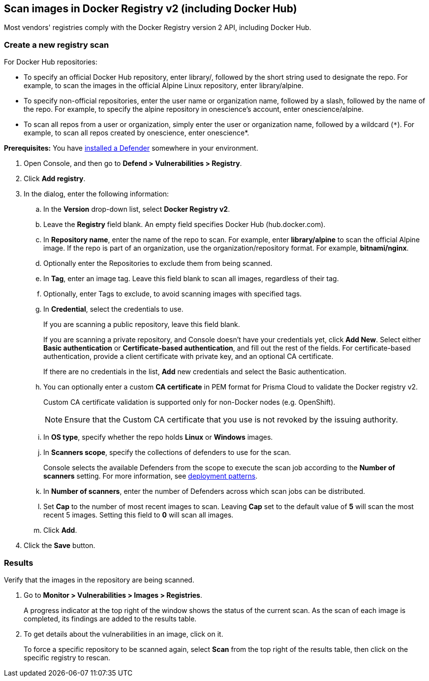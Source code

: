 == Scan images in Docker Registry v2 (including Docker Hub)

Most vendors' registries comply with the Docker Registry version 2 API, including Docker Hub.

[.task]
=== Create a new registry scan

For Docker Hub repositories:

* To specify an official Docker Hub repository, enter library/, followed by the short string used to designate the repo.
For example, to scan the images in the official Alpine Linux repository, enter library/alpine.

* To specify non-official repositories, enter the user name or organization name, followed by a slash, followed by the name of the repo.
For example, to specify the alpine repository in onescience’s account, enter onescience/alpine.

* To scan all repos from a user or organization, simply enter the user or organization name, followed by a wildcard (`{asterisk}`).
For example, to scan all repos created by onescience, enter onescience*.

*Prerequisites:* You have xref:../../install/defender_types.adoc#[installed a Defender] somewhere in your environment.

[.procedure]
. Open Console, and then go to *Defend > Vulnerabilities > Registry*.

. Click *Add registry*.

. In the dialog, enter the following information:

.. In the *Version* drop-down list, select *Docker Registry v2*.

.. Leave the *Registry* field blank. An empty field specifies Docker Hub (hub.docker.com).

.. In *Repository name*, enter the name of the repo to scan.
For example, enter *library/alpine* to scan the official Alpine image.
If the repo is part of an organization, use the organization/repository format.
For example, *bitnami/nginx*.

.. Optionally enter the Repositories to exclude them from being scanned.

.. In *Tag*, enter an image tag.
Leave this field blank to scan all images, regardless of their tag.

.. Optionally, enter Tags to exclude, to avoid scanning images with specified tags.

.. In *Credential*, select the credentials to use.
+
If you are scanning a public repository, leave this field blank.
+
If you are scanning a private repository, and Console doesn't have your credentials yet, click *Add New*.
Select either *Basic authentication* or *Certificate-based authentication*, and fill out the rest of the fields.
For certificate-based authentication, provide a client certificate with private key, and an optional CA certificate.
+
If there are no credentials in the list, *Add* new credentials and select the Basic authentication.

.. You can optionally enter a custom *CA certificate* in PEM format for Prisma Cloud to validate the Docker registry v2.
+
Custom CA certificate validation is supported only for non-Docker nodes (e.g. OpenShift).
+
NOTE: Ensure that the Custom CA certificate that you use is not revoked by the issuing authority.

.. In *OS type*, specify whether the repo holds *Linux* or *Windows* images.

.. In *Scanners scope*, specify the collections of defenders to use for the scan.
+
Console selects the available Defenders from the scope to execute the scan job according to the *Number of scanners* setting.
For more information, see xref:../../vulnerability_management/registry_scanning/scan_docker_registry_v2.adoc#_deployment_patterns[deployment patterns].

.. In *Number of scanners*, enter the number of Defenders across which scan jobs can be distributed.

.. Set *Cap* to the number of most recent images to scan.
Leaving *Cap* set to the default value of *5* will scan the most recent 5 images.
Setting this field to *0* will scan all images.

.. Click *Add*.

. Click the *Save* button.

[.task]
=== Results

Verify that the images in the repository are being scanned.

[.procedure]
. Go to *Monitor > Vulnerabilities > Images > Registries*.
+
A progress indicator at the top right of the window shows the status of the current scan.
As the scan of each image is completed, its findings are added to the results table.

. To get details about the vulnerabilities in an image, click on it.
+
To force a specific repository to be scanned again, select *Scan* from the top right of the results table, then click on the specific registry to rescan.
